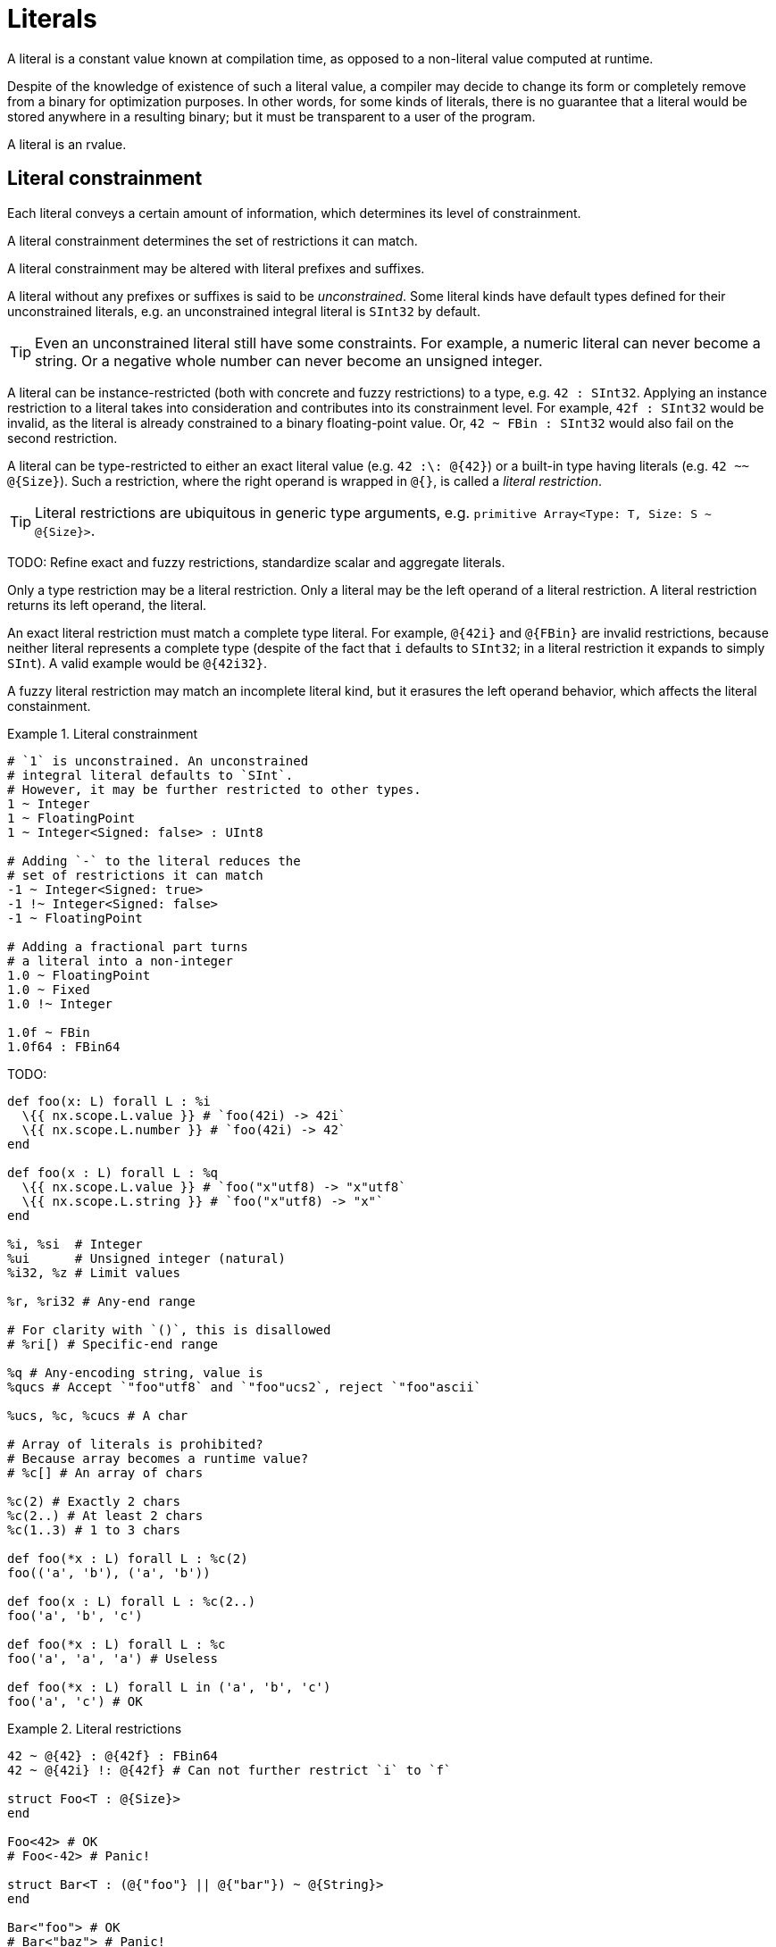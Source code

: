 = Literals

A literal is a constant value known at compilation time, as opposed to a non-literal value computed at runtime.

Despite of the knowledge of existence of such a literal value, a compiler may decide to change its form or completely remove from a binary for optimization purposes.
In other words, for some kinds of literals, there is no guarantee that a literal would be stored anywhere in a resulting binary; but it must be transparent to a user of the program.

A literal is an rvalue.

[[literal-constrainment]]
== Literal constrainment

Each literal conveys a certain amount of information, which determines its level of constrainment.

A literal constrainment determines the set of restrictions it can match.

A literal constrainment may be altered with literal prefixes and suffixes.

A literal without any prefixes or suffixes is said to be _unconstrained_.
Some literal kinds have default types defined for their unconstrained literals, e.g. an unconstrained integral literal is `SInt32` by default.

TIP: Even an unconstrained literal still have some constraints.
For example, a numeric literal can never become a string.
Or a negative whole number can never become an unsigned integer.

A literal can be instance-restricted (both with concrete and fuzzy restrictions) to a type, e.g. `42 : SInt32`.
Applying an instance restriction to a literal takes into consideration and contributes into its constrainment level.
For example, `42f : SInt32` would be invalid, as the literal is already constrained to a binary floating-point value.
Or, `42 ~ FBin : SInt32` would also fail on the second restriction.

A literal can be type-restricted to either an exact literal value (e.g. `42 :\: @{42}`) or a built-in type having literals (e.g. `42 ~~ @{Size}`).
Such a restriction, where the right operand is wrapped in `@{}`, is called a _literal restriction_.

TIP: Literal restrictions are ubiquitous in generic type arguments, e.g. `primitive Array<Type: T, Size: S ~ @{Size}>`.

TODO: Refine exact and fuzzy restrictions, standardize scalar and aggregate literals.

Only a type restriction may be a literal restriction.
Only a literal may be the left operand of a literal restriction.
A literal restriction returns its left operand, the literal.

An exact literal restriction must match a complete type literal.
For example, `@{42i}` and `@{FBin}` are invalid restrictions, because neither literal represents a complete type (despite of the fact that `i` defaults to `SInt32`; in a literal restriction it expands to simply `SInt`).
A valid example would be `@{42i32}`.

A fuzzy literal restriction may match an incomplete literal kind, but it erasures the left operand behavior, which affects the literal constainment.

.Literal constrainment
====
```nx
# `1` is unconstrained. An unconstrained
# integral literal defaults to `SInt`.
# However, it may be further restricted to other types.
1 ~ Integer
1 ~ FloatingPoint
1 ~ Integer<Signed: false> : UInt8

# Adding `-` to the literal reduces the
# set of restrictions it can match
-1 ~ Integer<Signed: true>
-1 !~ Integer<Signed: false>
-1 ~ FloatingPoint

# Adding a fractional part turns
# a literal into a non-integer
1.0 ~ FloatingPoint
1.0 ~ Fixed
1.0 !~ Integer

1.0f ~ FBin
1.0f64 : FBin64
```
====

// TODO: \(SInt32) and \i. I.e. wrap exact types in parens. Without them, it is deemed to be a suffix.

.TODO:
```nx
def foo(x: L) forall L : %i
  \{{ nx.scope.L.value }} # `foo(42i) -> 42i`
  \{{ nx.scope.L.number }} # `foo(42i) -> 42`
end

def foo(x : L) forall L : %q
  \{{ nx.scope.L.value }} # `foo("x"utf8) -> "x"utf8`
  \{{ nx.scope.L.string }} # `foo("x"utf8) -> "x"`
end

%i, %si  # Integer
%ui      # Unsigned integer (natural)
%i32, %z # Limit values

%r, %ri32 # Any-end range

# For clarity with `()`, this is disallowed
# %ri[) # Specific-end range

%q # Any-encoding string, value is
%qucs # Accept `"foo"utf8` and `"foo"ucs2`, reject `"foo"ascii`

%ucs, %c, %cucs # A char

# Array of literals is prohibited?
# Because array becomes a runtime value?
# %c[] # An array of chars

%c(2) # Exactly 2 chars
%c(2..) # At least 2 chars
%c(1..3) # 1 to 3 chars

def foo(*x : L) forall L : %c(2)
foo(('a', 'b'), ('a', 'b'))

def foo(x : L) forall L : %c(2..)
foo('a', 'b', 'c')

def foo(*x : L) forall L : %c
foo('a', 'a', 'a') # Useless

def foo(*x : L) forall L in ('a', 'b', 'c')
foo('a', 'c') # OK
```

[[literal-restrictions]]
.Literal restrictions
====
```nx
42 ~ @{42} : @{42f} : FBin64
42 ~ @{42i} !: @{42f} # Can not further restrict `i` to `f`

struct Foo<T : @{Size}>
end

Foo<42> # OK
# Foo<-42> # Panic!

struct Bar<T : (@{"foo"} || @{"bar"}) ~ @{String}>
end

Bar<"foo"> # OK
# Bar<"baz"> # Panic!
```
====

== Underscores

Underscores can be used in a literal to either visually divide its parts without contributing into its value, or as a part of its value (true for text literals), or both.

.Application of underscores in literals
====
```nx
1_000_i32     # Underscores do not contribute into the value
"Hello_world" # Underscore is a part of the value
"a_b"_u16     # Both
```
====

[[literal-suffix-prefix-no-underscore]]
Literal suffixes and prefixes (see xref:literal-multiplier-prefix[], xref:literal-encoding-prefix[]) are treated as a whole and therefore can not contain underscores.

// TODO: `%ki[2.5 10 -1] == [2_500, 10_000, -1_000]`.

A preceding underscore is treated as (a part of) an identifier and therefore prohibited in literals, e.g. `_1` is an identifier, and `_'a'` is a error.

Sequential underscores are allowed, e.g. `1__000`.

[[trailing-underscores-in-literals]]
Trailing underscores are allowed in numeric and text literals, but only after a prefix.

[TIP]
--
Due to the fact that suffixes are read from the end, trailing underscores are required in cases when it is desired to emphasize the absence of a suffix, for example:

.Using trailing underscores to emphasize the absence of suffix in literals
====
```nx
0z : Size     # "z" is "size" suffix
0z_ : FBin64  # "z" is "Zepto" multiplier prefix
0z_f : FBin64 # Ditto

# 0fz # Panic! Can not apply "Zepto" prefix to a `Size` literal
0fz_ : FBin64 # Prefixes: "f" for "Femto", "z" for "Zepto"

# # A compiler sees it as `'a'asci_i`
# 'a'ascii # Panic! Can not find encoding `ASCI`

'a'ascii_ : CPoint<UCS2>
'a'asciii : SInt32
```
====
--

== Literal suffixes

A literal suffix is a combination of graphemes adjacent to a literal contributing into the literal's xref:literal-constrainment[constrainment].

Literal suffixes are only applicable to either scalar or magic literals.

TODO: A scalar literal is an nvalue.
A scalar literal wrapped in parentheses is still a literal instance.
Therefore, literal suffixes are applicable to scalar literals even wrapped in parentheses, e.g. `(42)i32`, `("foo")utf16be`.

In a non-xref:_magic-literals[magic] literal, literal suffixes follow the literal value, e.g. `1i`.
In a magic literal, literal suffixes precede the literal value(s), e.g. `%i[1]`

The first literal suffix in a literal, if any, is _major_.
The following suffixes are _minor_.

In a literal, literal suffixes are parsed from right to left.
A literal suffix has higher priority than other parts of a literal.

A literal suffix can not contain underscores.

TIP: Underscores may be used to visually separate suffixes from other parts of a literal.
Moreover, the fact that a trailing underscore is not allowed after a suffix makes it possible to distinguish between suffixes and, say, prefixes, for example `5f == 5.0f64` but `5f_ ~= 0.5e-15f64`.

A literal suffix may be defined for a type using the `LiteralSuffix` annotation.
A type with a literal suffix defined must be a functor accepting a literal instance.
Whichever literal kinds are accepted by the functor defines which literal kinds the suffix may be applied to.

A custom literal suffix has higher precedence than a built-in literal suffix.
For example, `ascii` would be parsed as `ascii` if defined, and not `asci + i`.

.Defaults for unsuffixed literals
[cols="1, 2*m"]
|===
| Examples | Restriction | Default type

| `42`, `-42`, `2.5k`
| Numeric
| SInt32

| `0.5`, `-1f_`
| Fractional
| FBin64

m| 'f'
| Char
| Char<UCS>

m| "foo"
| String
| String<UTF8>
|===

.Built-in literal suffixes
[cols="4*m"]
|===
| Regex | Applicable to | Constraint | Default type

| /s?i(?<Bitsize>\d+)/
d| `Integer`, `Char`
| SInt<Bitsize>
| SInt<Bitsize>

| /s?i/
d| `Integer`, `Char`
| SInt
| SInt32

| /ui?(?<Bitsize>\d+)/
d| `Integer`, `Char`
| UInt<Bitsize>
| UInt<Bitsize>

| /ui?/
d| `Integer`, `Char`
| UInt
| UInt32

| /c/
| Char
| Char
| Char<UCS>

| /s/
| String
| String
| String<UTF8>

| /ucs/
| Char
| Char<UCS>
| Char<UCS>

d| `/utf8/`, `/utf(16\|32)[lb]e/`, `/ucs(2\|4)/`
| String
| String<Encoding>
| String<Encoding>

| /fb?(?<Bitsize>\d+)/
d| `Numeric`
| FBin<Bitsize>
| FBin<Bitsize>

| /fb?/
d| `Numeric`
| FBin
| FBin64

| /f?d(?<Bitsize>\d+)/
d| `Numeric`
| FDec<Bitsize>
| FDec<Bitsize>

| /f?d/
d| `Numeric`
| FDec
| FDec64

| /Q(?<Bitsize>\d+)?(e(?<Exponent>[+-]?\d+))?/
| XBin<Bitsize, Exponent>
| \(Real)
| Either `Bitsize` or `Exponent` is required

| /D(?<Total>\d+)?(f(?<Fractional>\d+))?/
| XDec<Total, Fractional>
| \(Real)
| Either `Total` or `Fractional` is required

| /j/
| `Imaginary`
| \(Real)
| Turns a literal constrainment from `T` into `Imaginary<T>`

| /p(?<Bitsize>\d+)?/
| Posit<Bitsize>
| \(Real)
| `Bitsize` defaults to `32`

| /bf(?<Bitsize>\d+)?/
| BFloat<Bitsize>
| \(Real)
| `Bitsize` defaults to `16`
|===

.Built-in literal suffixes
[cols="3*m, 1", options="header"]
|===
| Regex
| Type
| Accepted literals
| Notes

4+d| Integer literal suffixes

| /s?i(?<Bitsize>\d+)?/
| SInt<Bitsize>
d| `\(Int)`, `\(Char)` (xnum:character-literal-integral-suffix[]), `\(String)` (xnum:string-literal-integral-suffix[])
| `Bitsize` defaults to `32`. Default constraint for a signed

| /ui?(?<Bitsize>\d+)?
| UInt<Bitsize>
d| `\(Int)`, `\(Char)` (xnum:character-literal-integral-suffix[]), `\(String)` (xnum:string-literal-integral-suffix[])
| `Bitsize` defaults to `32`

| /c/
| Char<UCS>
d|`\(Int)`, `\(Char)`
| Turns a literal constrainment into `Char` with default charset of `UCS`

| /ucs/
| Char<UCS>
| \(Char)
| Constrains a character literal charset to `UCS`

4+d| Real literal suffixes

| /fb?(?<Bitsize>\d+)?/
| FBin<Bitsize>
| \(Real)
| `Bitsize` defaults to `64`

| /f?d(?<Bitsize>\d+)?/
| FDec<Bitsize>
| \(Real)
| `Bitsize` defaults to `64`

| /Q(?<Bitsize>\d+)?(e(?<Exponent>[+-]?\d+))?/
| XBin<Bitsize, Exponent>
| \(Real)
| Either `Bitsize` or `Exponent` is required

| /D(?<Total>\d+)?(f(?<Fractional>\d+))?/
| XDec<Total, Fractional>
| \(Real)
| Either `Total` or `Fractional` is required

| /j/
| `Imaginary`
| \(Real)
| Turns a literal constrainment from `T` into `Imaginary<T>`

| /p(?<Bitsize>\d+)?/
| Posit<Bitsize>
| \(Real)
| `Bitsize` defaults to `32`

| /bf(?<Bitsize>\d+)?/
| BFloat<Bitsize>
| \(Real)
| `Bitsize` defaults to `16`

4+d| String literal suffixes

d| `/utf8/`, `/utf16[bl]e/`, `/utf32[bl]e/`
d| `String<UTF8>`, `String<UTF16BE>`, `String<UTF16LE>`, `String<UTF32BE>`, `String<UTF32LE>`
| \(String)
| Constrains a string literal encoding

d| `/ucs2/`, `/ucs4/`
d| `String<UCS2>`, `String<UCS4>`
| \(String)
| Constrains a string literal encoding

4+d| C integer literal suffixes

| /\$[su]?h/
d| `$short`, `$`unsigned short``
| \(Int)
|

| /\$[su]?i/
d| `$int`, `$`unsigned int``
| \(Int)
|

| /\$[su]?l/
d| `$long`, `$`unsigned long``
| \(Int)
|

| /\$[su]?ll/
d| `$`long long++`++`, `$`unsigned long long``
| \(Int)
|

| /\$[su]?z/
d| `$size_t`, `$ssize_t`
| \(Int)
|

4+d| C real literal suffixes

| /\$f/
| $float
| \(Real)
|

| /\$d/
| $double
| \(Real)
|

| /\$ld/
| $++`++long double++`++
| \(Real)
|
|===

// TODO: xcite:literal-suffix-prefix-no-underscore[]

.`to_*` and `as_*` lookup algorithm
If a receiver `R` does not have a `to_*` or `as_*` method defined explicitly, a compiler then looks up for a literal suffix identical to the `*` part.
If such a suffix exists for a type `T`, and `R` has method `to(++::++ T)` defined, it is called then.
Otherwise, a compiler panics because of missing method.
For example, if `FBin64` had `to(++::++ SInt32)` defined, then all `fbin.to(SInt32)`, `fbin.to_si32` and even `fbin.to_i` would be valid.
Presence of the algoritm effectively allows hyphens and dollar sign in exclusively in function names beginning with `to_` and `as_`, for example `to_Qe-7` and `as_$f`.

== Scalar literals

=== Numeric literals

// TODO: Add diagram here.
TODO: Literal structure: base prefix, value: (numeric representation (including multipliers)), suffix.

[TIP]
====
Literals are designed to not scream until needed: the syntax is almost invariant in regards to casing, and most things are in lower case.
Exceptions are the Q number that is widely known by its upper-case name, hexadecimals to distinguish them from other parts, and big multiplier prefixes.
====

.Numeric literals syntax
[syntax]
----
multiplier_prefix_iec =
  "Yi" | "Zi" | "Ei" | "Pi" |
  "Ti" | "Gi" | "Mi" | "Ki";

multiplier_prefix_si =
  "Y" | "Z" | "E" | "P" | "T" | "G" | "M" | "k" | "h" | "da" |
  "d" | "c" | "m" | "u" | "μ" | "n" | "p" | "f" | "a" | "z" | "y";

sint_suffix = ["s"], "i", {digit}; (* 32 bits by default *)
uint_suffix = "u", ["i"], {digit}; (* 32 bits by default *)
size_suffix = ["s" | "u"], "z"; (* Unsigned by default *)

fbin_suffix = "f", ["b"], {digit}; (* 64 bits by default *)
fdec_suffix = ["f"], "d", {digit}; (* 64 bits by default *)

(*
  Design rationale: despite of the fact that `p` can only be in
  lowercase in Onyx, it'd be confusing to see `42P8` and treat it
  other than a "42 * 2 ** 8". Had to pick another symbol therefore.
*)
posit_suffix = "t", {digit};
posit_suffix = "p", {digit};

(*
  Design rationale: would not use `B`, because
  brain float is "smaller" than usual float.
*)
bfloat_suffix = "bf", {digit};

literal_suffix =
  sint_suffix |
  uint_suffix |
  size_suffix |
  fbin_suffix |
  fdec_suffix |
  xbin_suffix |
  xdec_suffix |
  posit_suffix |
  bfloat_suffix;

sign = "-" | "+";

non_decimal_value ($prefix, $base) =
  $prefix, {$base | "_"}, $base,
  [".", $base, {$base | "_"}],
  ["p", [sign], {digit}-]

numeric_literal =
  [sign],
  (
    non_decimal_value("0b", binary) |
    non_decimal_value("0o", octal) |
    non_decimal_value("0x", hex) |
    (
      digit, {
        (*
          Multiplier prefixes allow to
          have multiple radix points.
        *)
        ["."], digit,

        (* The prefix families must not be mixed. *)
        {digit | "_" | multiplier_prefix_iec | multiplier_prefix_si}
      },
      ["e", [sign], {digit}-]
    )
  ),
  {"_"},
  [literal_suffix];
----

[NOTE]
--
Underscores may be used to:

* Split literal numeric representation into chunks (`1_000_000`);
* Split literal value and suffix parts (`1_f`);
* Split literal numeric representation and exponent prefix parts (`1_M`);
* Split literal exponent prefix and suffix parts (`1M_i`);
* Designate an absence of suffix (`1z_`).
--

TIP: A recommended chunk size should be preserved when applying underscores (e.g. `10_000_00` is confusing).

Numeric literals always have big-endian representation, i.e. most significant bits of data come first.
For example, `0x2a == 0x002a == 0b101010 == 0b0010_1010 == 42`.

TODO: Applying an exponent (`e` for decimal, `p` for other bases) makes a literal fractional. However, it still can be forced to be integral, if is allowed to.

NOTE: Regardless of the literal representation endianess, the actual memory layout of a numeric value in runtime may be defined elsewhere.
// TODO: Put an xref here.

Only the decimal base may be used for floating and fixed decimal literals.

TODO: Which bases and literals allow signs?

// There are binary (`0b`), octal (`0o`), decimal (`0`) and hexadecimal (`0x`) base literals.

// Base prefixes are case-sensitive.

// Not all kinds support all bases, though.
// Hexadecimal literals are case-insensitive in terms of their values (e.g. `0x2A == 0x2a`).

.Numeric literal bases summary
[cols="1m,2*,1m",options="header"]
|===
| Base prefix
| Base
| Recommended chunk size
| Example

| 0b
| Binary
| 4 (https://en.wikipedia.org/wiki/Nibble[nibble])
| 0b1100_0001

| 0o
| Octal
| 3
| 0o777_001

| 0
| Decimal
| 3 (a thousand)
| 42_000

| 0x
| Hexadecimal
| 2
| 0xab_CD
|===

In decimal literals, `e` is used to denote a decimal **e**xponent (`* 10 ** e`).
In literals with other bases, `p` is used to denote a binary exponent, i.e. **p**ower of two (`* 2 ** p`).
An omitted exponent defaults to 0 (`* 2 ** 0` or `* 10 ** 0`, which is always `* 1`).

TODO: Non-decimal literals can be used for any number.
Rules are the same:
```nx
0x10.1 == 16 + (1 * 16 ** -1) == 16.0625
0b10000.0001 = 16 + (1 * 2 ** -4) = 16.0625
0o20.04 = 16 + (4 * 8 ** -2) = 16.0625

0b101010f == 0b101010.0f
# , thus non-decimal literals are sometimes not exact representations.
```

An _integral literal_ can be restricted to an integer type.

A _likely-fractional literal_ still can be restricted to an integer type, but defaults to a non-integer type, e.g. `2e2 : SInt32` would be `FBin64` by default.
A likely-fractional literal can be turned into integral by applying an integral suffix, e.g. `2e2i` would be `SInt32` by default.

A _fractional literal_ can not be restricted to an integer type, e.g. `2e-2 : FBin64`.

A literal with big multiplier prefixes (including multiplier radix points) and/or positive exponents is likely-fractional.

A literal with at least one small multipler prefix, or negative exponent, or fractional radix point; is fractional.

[[literal-multiplier-prefixes]]
==== Multiplier prefixes

Numeric literals support both binary (https://en.wikipedia.org/wiki/Kibibyte[IEC]) and decimal (https://en.wikipedia.org/wiki/Metric_prefix#List_of_SI_prefixes[SI]) multiplier prefixes.

_big_ multiplier prefix:: One having a positive exponent.

_small_ multiplier prefix:: One having a negative exponent.

.Binary multiplier prefixes (IEC)
[cols="1m,1,1"]
|===
| Prefix | Name | Multiplier

3+^d| Big prefixes

| Yi
| Yobi
| 1024⁸

| Zi
| Zebi
| 1024⁷

| Ei
| Exi
| 1024⁶

| Pi
| Pebi
| 1024⁵

| Ti
| Tebi
| 1024⁴

| Gi
| Gibi
| 1024³

| Mi
| Mebi
| 1024²

| Ki
| Kibi
| 1024¹
|===

[[literal-multiplier-prefixes-si]]
.Decimal multiplier prefixes (SI)
[cols="1m,1,1"]
|===
| Prefix | Name | Multiplier

3+^d| Big prefixes

| Y
| Yotta
| 10²⁴

| Z
| Zetta
| 10²¹

| E
| Exa
| 10¹⁸

| P
| Peta
| 10¹⁵

| T
| Tera
| 10¹²

| G
| Giga
| 10⁹

| M
| Mega
| 10⁶

| k
| Kilo
| 10³

| h
| Hecto
| 10²

| da
| Deca
| 10¹

3+^d| Small prefixes

| d
| Deci
| 10⁻¹

| c
| Centi
| 10⁻²

| m
| Milli
| 10⁻³

| u, μ
| Micro
| 10⁻⁶

| n
| Nano
| 10⁻⁹

| p
| Pico
| 10⁻¹²

| f
| Femto
| 10⁻¹⁵

| a
| Atto
| 10⁻¹⁸

| z
| Zepto
| 10⁻²¹

| y
| Yocto
| 10⁻²⁴
|===

Multiplier prefixes are case-sensitive.

Multiplier prefixes can only be used in decimal-based literals.

Multiplier prefixes from different standards must not be mixed, i.e. no binary and decimal prefixes in a single literal.

Multiplier prefixes from the same standard may be mixed in a single literal.

[[multiplier-prefix-order]]
Multiple multiplier prefixes in a single literal must be in the same order as defined in the tables below.
For example, `10M300k == 10300000` is valid, but `300k10M` is not, because `M` precedes `k` in xref:literal-multiplier-prefixes-si[].

[TIP]
====
Due to the xref:literal-suffix-priority[suffix priority] in literals, it may be desirable to split value and kind with an underscore for readability, e.g. `1Mi_i` and `1M_i`.

.Readability of suffixes in literals
[example]
--
```nx
0xff64 == 0xf_f64 ~= 15.0
0xff64f64 == 0xff64_f64 ~= 65380.0

42d == 42_d32   # Simply "FDec"
42dd == 4.2_d32 # "Deci" + "FDec"

1Mii == 1_048_576‬_i32 # "Mebi" + "SInt"
1Mi == 1_000_000_i32  # "Mega" + "SInt"
```
--
====

==== Integer literals

An unconstrained integral literal default type is `SInt32`.

==== Floating-point literals

// TODO: Only allow decimal and hexadecimal formats?

An unconstrained likely-fractional and fractional literal default type is `FBin64`.

[[xbin-literals]]
==== Binary fixed-point literals

// TODO: Only allow binary & decimal formats?

.Q number literal suffix syntax
[syntax]
----
(* For consistency, it is still
  referenced as "`XBin` suffix". *)
xbin_suffix =
  (* An optional signedness. *)
  ["s" | "u"],

  (* The binary fixed-point (a.k.a.
    Q number) literal symbol. *)
  "Q",

  (* An optional bitsize. *)
  {digit},

  (* An optional Fractional part size in bits. Can also
    be read as an amount of bits to left-shiFt by. *)
  ["f", [sign], {digit}-];
----

xcite::term-q-number[]

A Q number literal is signed by default.

A Q number literal value may be in any base, contain optional multiplier prefixes, optional exponent and optional fractional radix point.

Either bitsize or _f_ractional part size is required in a Q number literal.
If bitsize is omitted, the nearest greater or equal byte size is inferred, e.g. `0Qe10 == 0Q16e10`, `0Qe-5 == 0Q8e-5`, `0Qe8 == 0Q16e8`.
If fractional part size is omitted, it equals to the bitsize minus one bit if signed, e.g. `0Q8 == 0Q8e7`, `0uQ8 == 0uQ8e8`.

.Q number literals
====
```nx
1Qf-8 == 2 ** 8 == 256

0.625uQ8 + 0.0078125uQ8 ==
  0b0.101uQ8 + 0b0.0000001uQ8 =
  0b0.10100001uQ8 == 0.6328125d

#   1010 0000
# + 0000 0010
# = 1010 0010

# In signed Q numbers, the most
# significant bit is the sign bit,
# if the implementation is 2's complement.
#
# TODO: Come up with a valid example.
#

-0.625Q8 + 0.0078125Q8 ==
  -0b0.101Q8e7 + 0b0.0000001Q8e7 =
  -0b0.10110010Q8 == −0.60546875d

#   1011 0000
# + 0000 0010
# = 1011 0010
```
====

[[xdec-literals]]
==== Decimal fixed-point literals

.Decimal fixed-point literal syntax
[syntax]
----
xdec_suffix =
  (* An optional signedness. *)
  ["s" | "u"],

  (* The decimal fixed-point literal symbol. *)
  "D",

  (* An optional total amount of digits. *)
  {digit},

  (* An optional amount of digits which are fractional. *)
  ["f", {digit}-];
----

A decimal fixed-point literal can only be in decimal base.

A decimal fixed-point literal is signed by default.

A decimal fixed-point literal requires either total amount of digits or amount of digits which are fractional, or both, set.
In case if only the total amount is set, the fractional amount is deemed to be zero.
In case if only the fractional amount is set, the total amount is deemed to be equal to the fractional.

xcite::dpd-bitsize-omitted[]

=== Text literals

// Text literals are xref:_character_literals[character] and xref:_string_literals[string] literals.

Abstract character::
A character from the Unicode character set, which may consist of one or many codepoints.

Source-encoded abstract character::
An abstract character encoded in the source file encoding, for example ⟨a⟩ encoded as `a` (U+0061); ⟨å⟩ encoded as `å` (U+61, U+030A) or `å` (U+00E5).

A text literal is a sequence of abstract characters which are either source-encoded or made up from xref:_numerical_codepoints[].

An abstract character is https://en.wikipedia.org/wiki/Unicode_equivalence#Normalization[normalized] upon parsing.
Then, the normalized abstract character is encoded into a single codepoint or a sequence of codepoints in the encoding the literal is constrained to, i.e. the target encoding, with preference given to a variant comprised of a lesser amount of codepoints.
When the target encoding supports multiple codepoint sequences for a single abstract character representation, and a specific sequence variant is desired, xref:_numerical_codepoints[numerical codepoints] shall be used instead of source-encoded abstract characters.
If the target encoding does not support the abstract character at all, a compiler panics.

// TODO: Backslash can also be used to escape characters, e.g. `\"` in strings.
The standard defined a number of escaped abstract character sequences consisting of a backslash (`\`, U+005C) followed by a single Latin letter, which expand to a predefined abstract character.

[[escape-sequences-in-text-literals]]
.Escaped abstract character sequences
[cols="2*m, 1", options="header"]
|===
| Sequence
| Character
| Description

| \a
| U+0007
| Alert (Beep, Bell)

| \b
| U+0008
| Backspace

| \e
| U+001B
| Escape character

| \f
| U+000C
| Formfeed Page Break

| \n
| U+000A
| Line Feed

| \r
| U+000D
| Carriage Return

| \t
| U+0009
| Horizontal Tab

| \v
| U+000B
| Vertical Tab

| \s
| U+0020
| Whitespace

d| `\⏎` (escaped newline in source file)
d| N/A
| Ignores the newline
|===

// TODO: `'a'.to_utf8 == a.to(Codepoint<UTF8>); "a".to_utf8 == a.to(String<UTF8>)`.

// .Normalization in text literals
// ====
// ```nx
// # In Unicode, `f` is U+0666 and `ф` is U+0444
// #
//
// 'f' # OK, `'\x0066'ucs`
// 'ф' # OK, `'\x0444'ucs`
//
// 'f'ascii_ # OK, `'\66'ascii_`
// # 'ф'ascii_ # Panic! Can not represent U+0444 in ASCII
//
// "å" # OK, normalized to `"\x00E5"ucs2`
// 'å' # OK, normalized to `'\x00E5'ucs2`
//
// '👍'ucs4 # OK, `'\x1F4BB'ucs4`
//
// "👍🏻"ucs4 # OK, `"\x1F4BB\x1F3FB"ucs4`
// # '👍🏻'ucs4 # Panic! Can not normalize to a single codepoint
// ```
// ====

[NOTE]
====
[%noindex]
The following normalization scenarios are possible, yet to discuss.

* Forced normalization.
+
--

[%noindex]
A combined grapheme is always attempted to be normalized, even if the target encoding supports the combination.

[%noindex]
Pros:

* Abstract characters are always encoded in the most compact way.

* If a editor displays a combined grapheme as a single glyph, then it would be natural to think of it as of a single codepoint in the target encoding.

[%noindex]
Cons:

* A editor may display a combined grapheme as two distinct glyphs, and it would be confusing to think of it as of a single codepoint in the target encoding.

* A developer must always keep Unicode normalization rules in mind.
--

* Normalization on-demand.
+
--
[%noindex]
If a combined grapheme is directly supported by the target encoding, it is used.
Othwerise, if the target encoding supports a normalized grapheme variant only, it is used instead.

[%noindex]
Pros:

* The mapping stays as close to the source as possible, making use of suitable alternative grapheme representations only when required.

[%noindex]
Cons:

* Even if a target encoding supports the normalized variant, and a editor displays it as a single glyph; the resulting grapheme would still be combined.
--

* No normalization at all.
If target encoding does not support this exact combination, it would panic.
====

==== Numerical codepoints

A numerical codepoint is a codepoint encoded as an explicit numerical value, e.g. ⟨f⟩ encoded as `\102`.

A numerical codepoint may be in either octal (`\o141`), decimal (`\96`) or hexadecimal (`\x61`) base.
In either base, regardless of the literal's encoding, the numerical value has big endianess, for example `ф` is encoded as `\x84d1`.

A numerical codepoint may map to an invalid (i.e. not defined in) abstract character in the literal's charset, but its bitsize must not exceed the maximum allowed by the charset.
For example, `'\xffffffffffffffff'` would trigger panic for the most of the possible charsets, because no charset defines 64 bits as its codepoint's size.

A numerical codepoint value may be wrapped in curly brackets to clearly define its boundaries.
For example, `"\{97}1" == "a1"`.
An unmatched bracket would trigger panic.

Without brackets, a numerical codepoint value is terminated either with a grapheme outside of the base's allowed graphemes range, or at the end of the containing literal.
For example, in `"\97f" == "af"`, the numerical codepoint in decimal base is terminated with a non-decimal grapheme `f`.

Numerical codepoint values do not allow neither literal prefixes nor literal suffixes, for example `\{1ki8}` would trigger panic.

Numerical codepoint values allow non-trailing underscores.

.Numerical codepoint syntax
[syntax]
----
numerical_codepoint =
  ("\o", {octal, "_"}-, "_"-) |
  ("\o", "{", {octal, "_"}-, "_"-, "}") |

  ("\", {digit, "_"}-, "_"-) |
  ("\", "{", {digit, "_"}-, "_"-, "}") |

  ("\x", {hex, "_"}-, "_"-) |
  ("\x", "{", {hex, "_"}-, "_"-, "}");
----

==== Character literals

A character literal is a text literal comprised of a single abstract character comprised of a single codepoint wrapped in single quotes (`'`), for example `'a' == '\97'`.

A character literal is considered a scalar literal.

An unconstrained character literal has type `Char<UCS>`.

`UCS` is the language-defined default charset for a character literal.

A charset literal suffix is defined by applying the `@[LiteralSuffix]` annotation to a static functor constrained to a single `@(Char)` argument.
A charset suffix may be applied to a character literal, which alters the literal's charset, for example `'a'ucs`.
Depending on the functor implementation, if the target charset does not contain the literal's abstract character, a compiler should panic.

.Applying a charset suffix to a character literal
====
```nx
'a' == 'a'ucs : Char<UCS> # Default

@[LiteralSuffix(/(us)?ascii/, /iso646us/)]
namespace ISO646::US <~ Charset\<7>
  def (~@(Char)) ~@(Char<self>)
    # Basically, return the codepoint if it's less than 128.
    # Otherwise, panic!
  end
end

'a'ascii : Char<ISO646::US> # Another charset applied
# 'ф'ascii # Panic! `ISO646::US` does not contain this abstract character
```
====

[[character-literal-integral-suffix, Applying an integral literal suffix to a character literal]]
A character literal may have an integral literal suffix, which would constrain it to an integral literal of kind defined by the suffix equal to the codepoint's numerical value.
For example, `'a'u8 == 97u8`, `'豈'i16 == (0xF900)i16 == -1792i16`.

.Character literal syntax
[syntax]
----
character_literal = "'", unicode | {numerical_codepoint}, "'";
----

==== String literals

A string literal is a text literal comprised of an arbitrary amount (including zero) of abstract characters wrapped in double quotes (`"`) or slashes (`/`), for example `"f"`, `"å\0"`, `/bar/`.

A string literal is considered a scalar literal.

TIP: The NUL character is NOT appended implicitly to a string literal.
Instead, it must be done manually.

A string literal has type `String<E, Z>`, where `Z` is the exact amount of codeunits in the literal, for example `"få\0" : String<UTF8, 4>`, `"foo"ucs2 : String<UCS2, 6>`.

`UTF8` is the language-defined default encoding for a string literal.

An encoding literal suffix is defined by applying the `@[LiteralSuffix]` annotation to a static functor constrained to a single `@(String)` argument.
An encoding suffix may be applied to a string literal, which alters the literal's encoding, for example `'a'utf8`.
Depending on the functor implementation, if the charset defined by the target encoding does not contain at least one abstract character from contained in the literal, a compiler should panic.

.Applying an encoding suffix to a string literal
====
```nx
"a" == "a"utf8 : String<UTF8, 1> # Default values

@[LiteralSuffix(/(us)?ascii/, /iso646us/)]
namespace ISO646::US <~ Encoding<self, 7>
  def (~@(String)) ~@(String<self>)
    # Basically, build a string containing the same
    # codepoints while their values are less than 128.
    # Otherwise, panic!
  end
end

"a"ascii : String<ISO646::US, 1> # Another encoding applied
# "ф"ascii # Panic! `ISO646::US` does not contain this abstract character
```
====

[[string-literal-integral-suffix, Applying an integral literal suffix to a string literal]]
A string literal may have an integral suffix, which would constrain it to an array of integral literals of kind defined by the suffix equal to the numerical values of codeunits' making up the literal's abstract characters.
If the type defined by the literal can not contain a codeunit value in the literal's encoding, a compiler panics.
For example, `"aф"u8 == [0x61u8, 0xd1u8, 0x84u8] : UInt8[3]`.

.String literal syntax
[syntax]
----
string_literal = "\"", {unicode | numerical_codepoint}, "\""
string_literal = "/", {unicode}, "/";
----

===== Regex literals

A string literal wrapped in `//` is called a regex literal.

Neither of the xref:escape-sequences-in-text-literals[escape sequences] work in a regex literal, but `\/`.
Therefore, numerical codepoints are not usable in regex literals.

===== Heredocs

A heredoc is a string literal spanning through multiple lines.
It begins and terminates with the same sequence of ASCII characters.

A heredoc literal value (the text) must be wrapped in newlines.

A heredoc opening sequence may be wrapped in parentheses and optionally applied literal suffixes to.
Suffixes affect a heredoc literal in the same way as they would affect a simple string literal.

The first token of a heredoc terminating sequence must be the first non-control character in a source line.
Once the terminating sequence is matched, a compiler treates the heredoc literal as complete; it allows, for example, to call a method immediately after the terminating sequence, e.g. `SQL.upcase`.

A heredoc is aligned at the least indentation.
Escaping a newline (`\⏎`) may affect the least indentation.
The first line of a heredoc does not have a newline character prepended.
The last line of a heredoc does not have a newline character appended.

TIP: A good formatting practice is to always make the least indentation to align with the line containing the beginning heredoc sequence.
The terminating sequence should be placed on a new line.
Sequences should be in uppercase.

.Heredocs
====
```nx
assert(<<-SQL
SELECT foo
  FROM bar
SQL == "SELECT foo\n  FROM bar")

(
  # This is ill-formatted: the line containing `SELECT`
  # should be indented by four spaces instead of two.
  # Note that the indentation of the
  # terminating sequence does not matter.
  assert(<<-(sql)ascii
  SELECT foo
FROM bar
sql == "  SELECT foo\nFROM bar")
)

assert(<<-SQL

  SELECT
  FROM bar\
    WHERE SQL

SQL == "\nSELECT\nFROM bar  WHERE SQL\n"
```
====

.Heredoc syntax
[syntax]
----
(* NOTE: Opening and closing sequences must be equal! *)
heredoc =
  "<<-",
  (
    "(", seq(en | underscore), ")",
    {literal_suffix}
  ) | seq(en | underscore),
  nl,
  seq(unicode),
  nl,
  seq(en | underscore);
----

=== Symbol literals

For a type restriction `R`, a symbol literal may unambiguously match a type `T` satisfying the restriction `T ~ R`, whereas the symbol value matches the last element of full path identifier of `T` in accordance to the xref:symbol-literal-matching-algorithm[].

.Symbol literal matching algorithm
[[symbol-literal-matching-algorithm]]
The algorithm is defined as follows:

. The exact value of a symbol is compared directly with the last part of every type path matching the expression, until equal.
If matched, success.

. If the symbol value is not explicit:

.. The symbol value is lower-cased, any non-letter and non-digit abstract character is removed; this is called a normalized value.
.. Last parts of every type path to be compared with which is not an explicit identifier, is also normalized.
.. The normalized symbol value is compared with each normalized last part, until equal.
If matched, success.

. No match, thus failure.

If a symbol literal expands to a compile-time constant value, it may be then suffix-casted to another type, e.g. `(:max)u8 == 255u8`.

Symbols can only be used as literals and expand during compilation.
There is no built-in runtime `Symbol` type.

.Using symbols
====
The following example demonstrates suffix-casting of a symbol literal.

```nx
assert((:max)u8 == UInt8::Max)
assert((:Min)i == SInt32::Min)
```

The following example demonstrates enum values lookup.

```nx
enum Foo
  val Bar
  alias `Бар to Bar

  val Baz
end

def is_baz?(foo : Foo)
  # `Foo#==` expects `Foo`,
  # thus `:bar` properly
  # expands to `Foo::Bar`
  foo == :bar
end

# Using an explicit symbol value here
assert(not is_baz?(:`Бар))
```

The following example demonstrates symbol expansion in case branches.

```nx
struct A::B::C;

final var = Std@rand(42, C())

case var
when :int # Properly expands to `Int`, which is legal
  Std.out << "Is int"
when :c # Expands to `A::B::C`
  Std.out << "Is A::B::C"
end
```

The following example demonstrates symbol ambiguity.

```nx
enum Foo
  val Bar
  val Baz
end

enum Qux
  val Bar
  val Quux
end

def is_bar?(e)
  e == :bar
end

# # It would go through every type matching
# # the restriction  (which is none), and panic
# # upon `Foo::Bar` vs. `Qux::Bar` ambiguity.
# assert(is_bar?(:bar)) # Panic!

# This works, because the specialization
# would have `e : Foo` restriction.
assert(is_bar?(Foo::Bar))

# # This would panic upon ambiguity between
# # `e == Foo::Bar` vs. `e == Qux::Bar`.
# assert(is_bar?(Std@rand(Foo::Bar, Qux::Bar))) # Panic!
```
====

// TODO: `Foo::*` in type expressions

== Aggregate literals

TODO: Restrictions with aggregate types? `~ \(Array)`, `~ \(Array<Size>)`.

The generic argument determining the element type of the type an aggregate literal is constrained to is inferred to a variant of the literal's values' types.
If an aggregate literal consists of likely-fractional and fractional literals, then the element type is inferred to be a fractional type.

For a tuple literal, the type is inferred for each element separately.

// TODO: Actually, they allow variants, rationals etc. The hardware support differs.
// Vectors and tensors don't allow types other than integer and IEEE floats, thus does not allow variants.

```nx
[1, 1] : SInt32[2]
[1i16, 1] : SInt16[2]
[1u, 1] : UInt32[2]
[1u, 1i] : ?<UInt32, SInt32>[2]
[1, 0.5] : FBin64[2]
[1, 0.5d32] : FDec32[2]
[1u, 0.5] : ?<UInt32, FBin64>[2]
[1u, 1f] : ?<UInt8, FBin64>[2]

[1, 1p32] : Posit32[2]
[1p, 1p32] : Posit32[2]

# [1, 1p32, 1u8] # Panic! Can not unambiguosly infer type
                 # of `1` -- must constrain explicitly
[1u, 1p32, 1u8] : ?<Posit32, UInt8>[2] # OK
```

=== Array literals

An array literal is constrained to the `Array` type.

=== Tensor literals

```nx
# r, l0 -- row
# c, l1 -- column

# It could work, because `(\SInt32)x2` is
# not allowed (must be a runtime type).
(SInt32)x4 : Vector<SInt32, 4> # (\i)x4
(FBin64)x4x4c : Matrix<FBin64, 4, 4, 0> # (\f)x4x4c
($double)x2x3x4l2 : Tensor<$double, 2, 3, 4, 2> # (\$d)x2x2x4l2
(XDec<2, 2>)x2 # (\Df2)x2
(XBin8)x3      # (\Q8)x3
```

=== Tuple literals

=== Range literals

== Magic literals

.TODO:
--
```nx
# Quoted string
#

%q(), %qucs2[], %qutf16le<>
%utf32be[] # Works if `utf32be` is unambiguously `Charcoding`

%qutf16-EOF
Hello
EOF

# Range
#

%r[1 2], %ri(min 0), %fr[2 5), %ru8(1 max]

# Containers
#

%i[1 2] # Array
%i<1 2> # Vector
%i(1 2) # Tuple, but why?
%i(foo: 1, bar: 2) # That's why
%i|[1 2]|r # Tensor (row-major); `|m0` -- ditto
%c[hi] # Array of chars
%casciiu8<hi> # Vector of chars
%ucs[hello] # Works if `ucs` is unambiguous `Charset`
%w[hello world], %wutf16le(a b) # OK
```
--

Magic literals is a unified syntax for:

. Array, tuple and vector container literals, allowing:

.. To apply literal suffixes on the container itself instead of on each of its elements;

.. To avoid repeated typing of separating commas.

. xref:_quoted_string_literals[].

A magic literal requires at least one literal suffix to be specified.

A magic literal which is a character container literal or a quoted string literal is a _magic text literal_.

Elements within a magic literal are separated by spaces, unless it is a magic text literal.
In a magic text literal, every character is meaningful, including spaces.

Outside of a magic text literal, a sequence of non-digit characters is considered a symbol literal (assuming that `:` is omitted).

.Magic literal syntax
[syntax]
----
magic_literal_values =
  [
    literal_value,
    {" ", literal_value}
  ];

magic_tuple_literal =
  "(", magic_literal_values, ")";

magic_array_literal =
  "[", magic_literal_values, "]";

magic_vector_literal =
  "<", magic_literal_values, ">";

magic_tensor_literal =
  "|", magic_literal_values, "|",
  [tensor_literal_dimension_appendix];

(* If literal suffixes are missing, the container
  type is inferred from its values. *)
magic_literal =
  "%",
  {literal_suffix}-,
  (
    magic_tuple_literal |
    magic_array_literal |
    magic_vector_literal |
    magic_tensor_literal
  );
----

=== Word literals

A magic literal allows special `w` and `*w` major suffixes.
Either turns the literal into a container of space-separated strings, i.e. **w**ords.
The `*w` variant expands to a container of hard string copies instead of pointers to strings.

.Word literals
====
```nx
assert(%wutf8(foo barbaz) ==
  ("foo", "barbaz") :
  Tuple<
    String<UTF8, 3>*s,
    String<UTF8, 6>*s
  >)

assert(%*w[foo barbaz] ==
  [*"foo", *"barbaz"] :
  Variant<
    String<UTF8, 3>,
    String<UTF8, 6>
  >[2])
```
====

=== Quoted string literals

A **q**oted string literal begins with the `q` suffix.
In a quoted string literal brackets act as the string quotes.

.Quoted string literals
====
```nx
assert(%qutf8["foo"] == %q("foo") == "\"foo\"")
```
====

// a = "foo"
// b = %c[foo]

// `"foo" : String[3]*s` by default?
// `let copy = *"foo"` works, because array of codeunits is copyable

// "foo"
// mut &"foo" : (mut String[3])*s

// 0x20c # Whitespace char in UCS
// %c[Hello]   # Chars
// %*w[foo bar] # Words, copied
// %q[Hello!]
// %qucs[Hello!]
